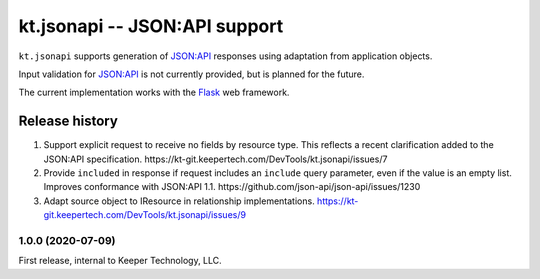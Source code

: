 ==============================
kt.jsonapi -- JSON:API support
==============================

``kt.jsonapi`` supports generation of `JSON:API`_ responses using
adaptation from application objects.

Input validation for `JSON:API`_ is not currently provided, but is
planned for the future.

The current implementation works with the Flask_ web framework.


Release history
---------------

#. Support explicit request to receive no fields by resource type.  This
   reflects a recent clarification added to the JSON:API specification.
   https://kt-git.keepertech.com/DevTools/kt.jsonapi/issues/7

#. Provide ``included`` in response if request includes an ``include``
   query parameter, even if the value is an empty list.  Improves
   conformance with JSON:API 1.1.
   https://github.com/json-api/json-api/issues/1230

#. Adapt source object to IResource in relationship implementations.
   https://kt-git.keepertech.com/DevTools/kt.jsonapi/issues/9


1.0.0 (2020-07-09)
~~~~~~~~~~~~~~~~~~

First release, internal to Keeper Technology, LLC.


.. _Flask:
   https://flask.palletsprojects.com/

.. _JSON\:API:
   https://jsonapi.org/
